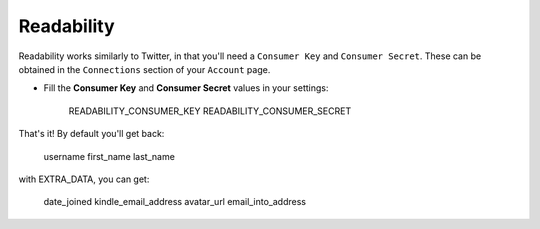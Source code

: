 Readability
=======

Readability works similarly to Twitter, in that you'll need a ``Consumer Key``
and ``Consumer Secret``.  These can be obtained in the ``Connections`` section
of your ``Account`` page.

- Fill the **Consumer Key** and **Consumer Secret** values in your settings:

    READABILITY_CONSUMER_KEY
    READABILITY_CONSUMER_SECRET

That's it!  By default you'll get back:

    username
    first_name
    last_name

with EXTRA_DATA, you can get:
    
    date_joined
    kindle_email_address
    avatar_url
    email_into_address